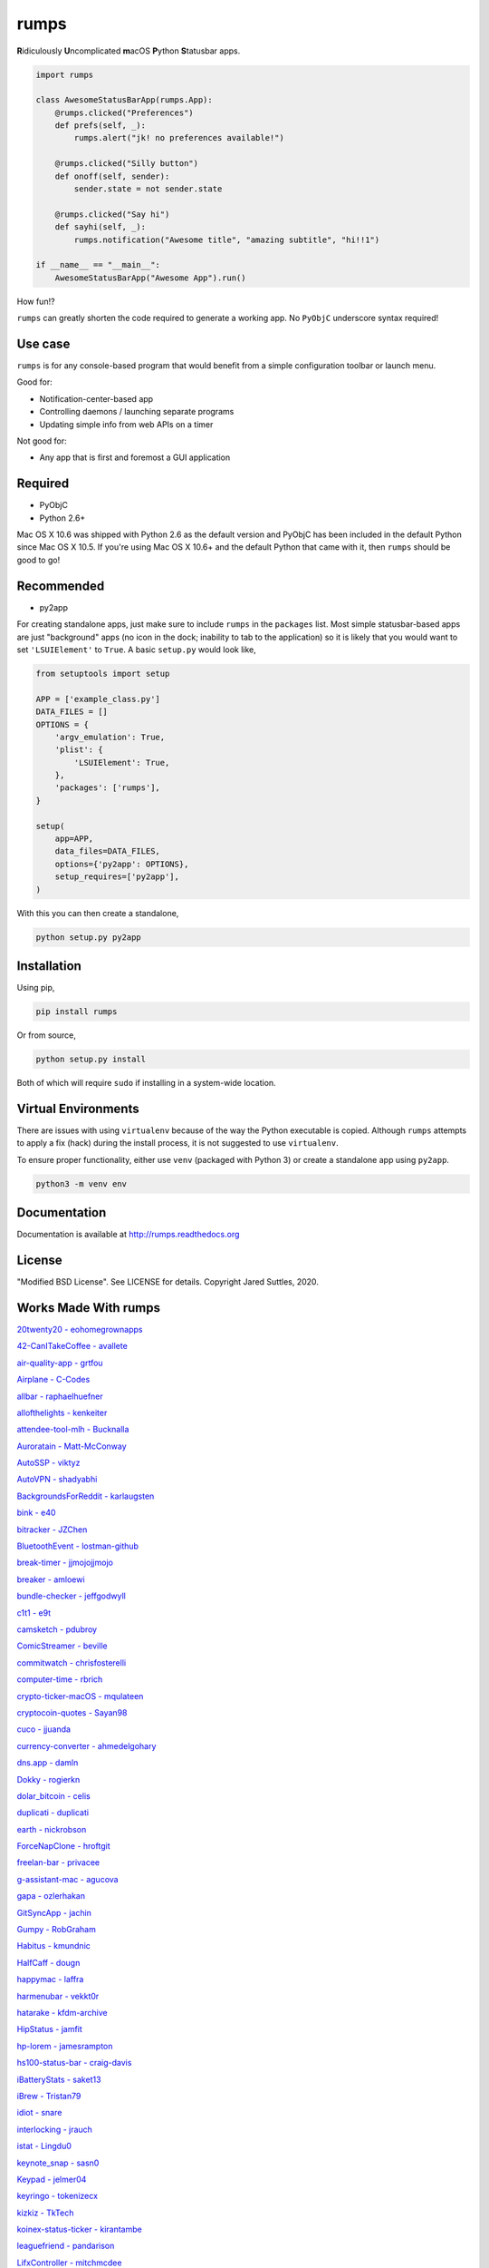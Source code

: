 rumps
=====

**R**\ idiculously **U**\ ncomplicated **m**\ acOS **P**\ ython **S**\ tatusbar apps.

.. image:: https://raw.github.com/jaredks/rumps/master/examples/rumps_example.png

.. code-block:: python

    import rumps

    class AwesomeStatusBarApp(rumps.App):
        @rumps.clicked("Preferences")
        def prefs(self, _):
            rumps.alert("jk! no preferences available!")

        @rumps.clicked("Silly button")
        def onoff(self, sender):
            sender.state = not sender.state

        @rumps.clicked("Say hi")
        def sayhi(self, _):
            rumps.notification("Awesome title", "amazing subtitle", "hi!!1")

    if __name__ == "__main__":
        AwesomeStatusBarApp("Awesome App").run()

How fun!?

``rumps`` can greatly shorten the code required to generate a working app. No ``PyObjC`` underscore syntax required!


Use case
--------

``rumps`` is for any console-based program that would benefit from a simple configuration toolbar or launch menu.

Good for:

* Notification-center-based app
* Controlling daemons / launching separate programs
* Updating simple info from web APIs on a timer

Not good for:

* Any app that is first and foremost a GUI application


Required
--------

* PyObjC
* Python 2.6+

Mac OS X 10.6 was shipped with Python 2.6 as the default version and PyObjC has been included in the default Python
since Mac OS X 10.5. If you're using Mac OS X 10.6+ and the default Python that came with it, then ``rumps`` should be
good to go!


Recommended
-----------

* py2app

For creating standalone apps, just make sure to include ``rumps`` in the ``packages`` list. Most simple statusbar-based
apps are just "background" apps (no icon in the dock; inability to tab to the application) so it is likely that you
would want to set ``'LSUIElement'`` to ``True``. A basic ``setup.py`` would look like,

.. code-block:: python

    from setuptools import setup

    APP = ['example_class.py']
    DATA_FILES = []
    OPTIONS = {
        'argv_emulation': True,
        'plist': {
            'LSUIElement': True,
        },
        'packages': ['rumps'],
    }

    setup(
        app=APP,
        data_files=DATA_FILES,
        options={'py2app': OPTIONS},
        setup_requires=['py2app'],
    )

With this you can then create a standalone,

.. code-block:: bash

    python setup.py py2app


Installation
------------

Using pip,

.. code-block:: bash

    pip install rumps

Or from source,

.. code-block:: bash

    python setup.py install

Both of which will require ``sudo`` if installing in a system-wide location.


Virtual Environments
--------------------

There are issues with using ``virtualenv`` because of the way the Python
executable is copied. Although ``rumps`` attempts to apply a fix (hack) during
the install process, it is not suggested to use ``virtualenv``.

To ensure proper functionality, either use ``venv`` (packaged with Python 3) or
create a standalone app using ``py2app``.

.. code-block:: bash

    python3 -m venv env


Documentation
-------------

Documentation is available at http://rumps.readthedocs.org


License
-------

"Modified BSD License". See LICENSE for details. Copyright Jared Suttles, 2020.

Works Made With rumps
---------------------

`20twenty20 - eohomegrownapps
<https://github.com/eohomegrownapps/20twenty20/>`_

`42-CanITakeCoffee - avallete
<https://github.com/avallete/42-CanITakeCoffee/>`_

`air-quality-app - grtfou
<https://github.com/grtfou/air-quality-app/>`_

`Airplane - C-Codes
<https://github.com/C-Codes/Airplane/>`_

`allbar - raphaelhuefner
<https://github.com/raphaelhuefner/allbar/>`_

`allofthelights - kenkeiter
<https://github.com/kenkeiter/allofthelights/>`_

`attendee-tool-mlh - Bucknalla
<https://github.com/Bucknalla/attendee-tool-mlh/>`_

`Auroratain - Matt-McConway
<https://github.com/Matt-McConway/Auroratain/>`_

`AutoSSP - viktyz
<https://github.com/viktyz/AutoSSP/>`_

`AutoVPN - shadyabhi
<https://github.com/shadyabhi/AutoVPN/>`_

`BackgroundsForReddit - karlaugsten
<https://github.com/karlaugsten/BackgroundsForReddit/>`_

`bink - e40
<https://github.com/e40/bink/>`_

`bitracker - JZChen
<https://github.com/JZChen/bitracker/>`_

`BluetoothEvent - lostman-github
<https://github.com/lostman-github/BluetoothEvent/>`_

`break-timer - jjmojojjmojo
<https://github.com/jjmojojjmojo/break-timer/>`_

`breaker - amloewi
<https://github.com/amloewi/breaker/>`_

`bundle-checker - jeffgodwyll
<https://github.com/jeffgodwyll/bundle-checker/>`_

`c1t1 - e9t
<https://github.com/e9t/c1t1/>`_

`camsketch - pdubroy
<https://github.com/pdubroy/camsketch/>`_

`ComicStreamer - beville
<https://github.com/beville/ComicStreamer/>`_

`commitwatch - chrisfosterelli
<https://github.com/chrisfosterelli/commitwatch/>`_

`computer-time - rbrich
<https://github.com/rbrich/computer-time/>`_

`crypto-ticker-macOS - mqulateen
<https://github.com/mqulateen/crypto-ticker-macOS/>`_

`cryptocoin-quotes - Sayan98
<https://github.com/Sayan98/cryptocoin-quotes/>`_

`cuco - jjuanda
<https://github.com/jjuanda/cuco/>`_

`currency-converter - ahmedelgohary
<https://github.com/ahmedelgohary/currency-converter/>`_

`dns.app - damln
<https://github.com/damln/dns.app/>`_

`Dokky - rogierkn
<https://github.com/rogierkn/Dokky/>`_

`dolar_bitcoin - celis
<https://github.com/celis/dolar_bitcoin/>`_

`duplicati - duplicati
<https://github.com/duplicati/duplicati/>`_

`earth - nickrobson
<https://github.com/nickrobson/earth/>`_

`ForceNapClone - hroftgit
<https://github.com/hroftgit/ForceNapClone/>`_

`freelan-bar - privacee
<https://github.com/privacee/freelan-bar/>`_

`g-assistant-mac - agucova
<https://github.com/agucova/g-assistant-mac/>`_

`gapa - ozlerhakan
<https://github.com/ozlerhakan/gapa/>`_

`GitSyncApp - jachin
<https://github.com/jachin/GitSyncApp/>`_

`Gumpy - RobGraham
<https://github.com/RobGraham/Gumpy/>`_

`Habitus - kmundnic
<https://github.com/kmundnic/Habitus/>`_

`HalfCaff - dougn
<https://github.com/dougn/HalfCaff/>`_

`happymac - laffra
<https://github.com/laffra/happymac/>`_

`harmenubar - vekkt0r
<https://github.com/vekkt0r/harmenubar/>`_

`hatarake - kfdm-archive
<https://github.com/kfdm-archive/hatarake/>`_

`HipStatus - jamfit
<https://github.com/jamfit/HipStatus/>`_

`hp-lorem - jamesrampton
<https://github.com/jamesrampton/hp-lorem/>`_

`hs100-status-bar - craig-davis
<https://github.com/craig-davis/hs100-status-bar/>`_

`iBatteryStats - saket13
<https://github.com/saket13/iBatteryStats/>`_

`iBrew - Tristan79
<https://github.com/Tristan79/iBrew/>`_

`idiot - snare
<https://github.com/snare/idiot/>`_

`interlocking - jrauch
<https://github.com/jrauch/interlocking/>`_

`istat - Lingdu0
<https://github.com/Lingdu0/istat/>`_

`keynote_snap - sasn0
<https://github.com/sasn0/keynote_snap/>`_

`Keypad - jelmer04
<https://github.com/jelmer04/Keypad/>`_

`keyringo - tokenizecx
<https://github.com/tokenizecx/keyringo/>`_

`kizkiz - TkTech
<https://github.com/TkTech/kizkiz/>`_

`koinex-status-ticker - kirantambe
<https://github.com/kirantambe/koinex-status-ticker/>`_

`leaguefriend - pandarison
<https://github.com/pandarison/leaguefriend/>`_

`LifxController - mitchmcdee
<https://github.com/mitchmcdee/LifxController/>`_

`lil_ip_toolbar - mchlrtkwski
<https://github.com/mchlrtkwski/lil_ip_toolbar/>`_

`mac-shrew - mejmo
<https://github.com/mejmo/mac-shrew/>`_

`MacFaceID - vkalia602
<https://github.com/vkalia602/MacFaceID/>`_

`majo-v - r4lv
<https://github.com/r4lv/majo-v/>`_

`MBatteryApp - Elliot-Potts
<https://github.com/Elliot-Potts/MBatteryApp/>`_

`McBing - bagabont
<https://github.com/bagabont/McBing/>`_

`Memcode - aroraenterprise
<https://github.com/aroraenterprise/Memcode/>`_

`memdam - joshalbrecht
<https://github.com/joshalbrecht/memdam/>`_

`MenuBarGmail - rcmdnk
<https://github.com/rcmdnk/MenuBarGmail/>`_

`midi2dmx - davidbistolas
<https://github.com/davidbistolas/midi2dmx/>`_

`monero-ticker - Cisplatin
<https://github.com/Cisplatin/monero-ticker/>`_

`MoodLight - kretash
<https://github.com/kretash/MoodLight/>`_

`MoonTicker - skxu
<https://github.com/skxu/MoonTicker/>`_

`musicbar - russelg
<https://github.com/russelg/musicbar/>`_

`narcissist - helmholtz
<https://github.com/helmholtz/narcissist/>`_

`Noise-Line - Dnncha
<https://github.com/Dnncha/Noise-Line/>`_

`nowplaying_statusbar - MataiulS
<https://github.com/MataiulS/nowplaying>`_

`obmenka - vlakin
<https://github.com/vlakin/obmenka/>`_

`org-clock-dashboard - srid
<https://github.com/srid/org-clock-dashboard/>`_

`osx-bamboo-plan-status - spalter
<https://github.com/spalter/osx-bamboo-plan-status/>`_

`osx-myair - CameronEx
<https://github.com/CameronEx/osx-myair/>`_

`PennAppsX - yousufmsoliman
<https://github.com/yousufmsoliman/PennAppsX/>`_

`phd - ChrisCummins
<https://github.com/ChrisCummins/phd/>`_

`pokemon-go-status - pboardman
<https://github.com/pboardman/pokemon-go-status/>`_

`polly - interrogator
<https://github.com/interrogator/polly/>`_

`pompy - camilopayan
<https://github.com/camilopayan/pompy/>`_

`project_screen_to_lifx - emiraga
<https://github.com/emiraga/project_screen_to_lifx/>`_

`PSPEWC-mac - jacquesCedric
<https://github.com/jacquesCedric/PSPEWC-mac/>`_

`py-Timey - asakasinsky
<https://github.com/asakasinsky/py-Timey/>`_

`pymodoro - volflow
<https://github.com/volflow/pymodoro/>`_

`pySplash - Egregors
<https://github.com/Egregors/pySplash/>`_

`quick-grayscale - shubhamjain
<https://github.com/shubhamjain/quick-grayscale/>`_

`quiet - hiroshi
<https://github.com/hiroshi/quiet/>`_

`Radio-Crowd - EliMendelson
<https://github.com/EliMendelson/Radio-Crowd/>`_

`RadioBar - wass3r
<https://github.com/wass3r/RadioBar/>`_

`RadioBar (fork) - mdbraber
<https://github.com/mdbraber/radiobar/>`_

`rescuetime_statusbar - MauriceZ
<https://github.com/MauriceZ/rescuetime_statusbar/>`_

`rideindegochecker - josepvalls
<https://github.com/josepvalls/rideindegochecker/>`_

`RitsWifi - fang2hou
<https://github.com/fang2hou/RitsWifi/>`_

`safety-bar - pyupio
<https://github.com/pyupio/safety-bar/>`_

`SAT-Vocab-Quizzer - Legoben
<https://github.com/Legoben/SAT-Vocab-Quizzer/>`_

`sb-translate - leandroltavares
<https://github.com/leandroltavares/sb-translate>`_

`sharfoo - furqan-shakoor
<https://github.com/furqan-shakoor/sharfoo/>`_
 
`ShortyURLShortener - Naktrem
<https://github.com/Naktrem/ShortyURLShortener/>`_

`shotput - amussey
<https://github.com/amussey/shotput/>`_

`SingMenuData - ponyfleisch
<https://github.com/ponyfleisch/SingMenuData/>`_

`slack-status-bar - ericwb
<https://github.com/ericwb/slack-status-bar/>`_

`slackify - nikodraca
<https://github.com/nikodraca/slackify/>`_

`snippets - quillford
<https://github.com/quillford/snippets/>`_

`sonostus - sarkkine
<https://github.com/sarkkine/sonostus/>`_

`Spaceapi-Desktop - UrLab
<https://github.com/UrLab/Spaceapi-Desktop/>`_

`SpaceSwitcher - SankaitLaroiya
<https://github.com/SankaitLaroiya/SpaceSwitcher/>`_

`SpotifyLyrics - yask123
<https://github.com/yask123/SpotifyLyrics/>`_

`steemticker-osx - ZachC16
<https://github.com/ZachC16/steemticker-osx/>`_

`Timebox - visini
<https://github.com/visini/timebox/>`_

`Telkom-ADSL-Data-Usage - parautenbach
<https://github.com/parautenbach/Telkom-ADSL-Data-Usage/>`_

`Telton - Yywww
<https://github.com/Yywww/Telton/>`_

`these-days - hahayes
<https://github.com/hahayes/these-days/>`_

`time-tracking - willsgrigg
<https://github.com/willsgrigg/time-tracking/>`_

`timerbar - uberalex
<https://github.com/uberalex/timerbar/>`_

`tracker - jtxx000
<https://github.com/jtxx000/tracker/>`_

`TrojanA - chrisxiao
<https://github.com/chrisxiao/TrojanA/>`_

`umma - mankoff
<https://github.com/mankoff/umma/>`_

`upbrew - stchris
<https://github.com/stchris/upbrew/>`_

`uptimeIndicator - paulaborde
<https://github.com/paulaborde/uptimeIndicator/>`_

`urstatus - kysely
<https://github.com/kysely/urstatus/>`_

`uStatus - kdungs
<https://github.com/kdungs/uStatus/>`_

`VagrantBar - kingsdigitallab
<https://github.com/kingsdigitallab/VagrantBar/>`_

`voiceplay - tb0hdan
<https://github.com/tb0hdan/voiceplay/>`_

`volsbb - akigugale
<https://github.com/akigugale/volsbb/>`_

`Volumio_bar - volderette
<https://github.com/volderette/Volumio_bar/>`_

`votingpowerbar - therealwolf42
<https://github.com/therealwolf42/votingpowerbar/>`_

`WakeTime App - dleicht
<https://github.com/dleicht/waketime/>`_

`WallpDesk - L3rchal
<https://github.com/L3rchal/WallpDesk/>`_

`webcronic - josselinauguste
<https://github.com/josselinauguste/webcronic/>`_

`Whale - amka
<https://github.com/amka/Whale/>`_

`WhyFi - OzTamir
<https://github.com/OzTamir/WhyFi/>`_

`WordTime - Demonstrandum
<https://github.com/Demonstrandum/WordTime/>`_

`work_time_percent_applet - Benhgift
<https://github.com/Benhgift/work_time_percent_applet/>`_

`WorkWise - 8ern4ard
<https://github.com/8ern4ard/WorkWise/>`_

`xCodea - lowne
<https://github.com/lowne/xCodea/>`_

`yaca - drproteus
<https://github.com/drproteus/yaca/>`_

`Zero - beejhuff
<https://github.com/beejhuff/Zero/>`_

Submit a pull request to add your own!
^^^^^^^^^^^^^^^^^^^^^^^^^^^^^^^^^^^^^^

